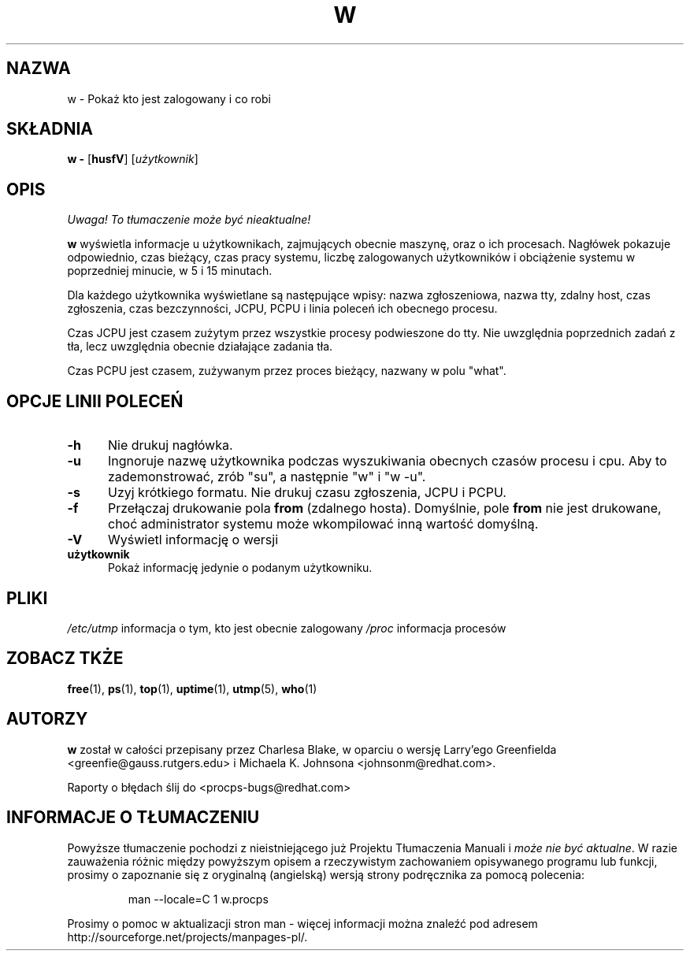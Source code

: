 .\" 2000 PTM Przemek Borys <pborys@dione.ids.pl>
.\"             -*-Nroff-*-
.\"
.TH W 1 "8 Dec 1993 " " " "Linux User's Manual"
.SH NAZWA
w \- Pokaż kto jest zalogowany i co robi
.SH SKŁADNIA
.B w \-
.RB [ husfV ]
.RI [ użytkownik ]
.SH OPIS
\fI Uwaga! To tłumaczenie może być nieaktualne!\fP
.PP
.B "w "
wyświetla informacje u użytkownikach, zajmujących obecnie maszynę, oraz o
ich procesach. Nagłówek pokazuje odpowiednio, czas bieżący, czas pracy
systemu, liczbę zalogowanych użytkowników i obciążenie systemu w poprzedniej
minucie, w 5 i 15 minutach.
.sp
Dla każdego użytkownika wyświetlane są następujące wpisy:
nazwa zgłoszeniowa, nazwa tty, zdalny host, czas zgłoszenia, czas
bezczynności, JCPU, PCPU i linia poleceń ich obecnego procesu.
.sp
Czas JCPU jest czasem zużytym przez wszystkie procesy podwieszone do tty.
Nie uwzględnia poprzednich zadań z tła, lecz uwzględnia obecnie działające
zadania tła.
.sp
Czas PCPU jest czasem, zużywanym przez proces bieżący, nazwany w polu
"what".

.PP
.SH "OPCJE LINII POLECEŃ"
.TP 0.5i
.B "\-h "
Nie drukuj nagłówka.
.TP 0.5i
.B "\-u "
Ingnoruje nazwę użytkownika podczas wyszukiwania obecnych czasów procesu i
cpu. Aby to zademonstrować, zrób "su", a następnie "w" i "w \-u".
.TP 0.5i
.B "\-s "
Uzyj krótkiego formatu.
Nie drukuj czasu zgłoszenia, JCPU i PCPU.
.TP 0.5i
.B "\-f "
Przełączaj drukowanie pola
.B from
(zdalnego hosta). Domyślnie, pole
.B from
nie jest drukowane, choć administrator systemu może wkompilować inną wartość
domyślną.
.TP 0.5i
.B "\-V "
Wyświetl informację o wersji
.TP 0.5i
.B "użytkownik "
Pokaż informację jedynie o podanym użytkowniku.

.SH PLIKI
.ta
.IR /etc/utmp " informacja o tym, kto jest obecnie zalogowany"
.IR /proc " informacja procesów"
.fi

.SH "ZOBACZ TKŻE"
.BR free (1),
.BR ps (1),
.BR top (1),
.BR uptime (1),
.BR utmp (5),
.BR who (1)

.SH AUTORZY
.B w
został w całości przepisany przez Charlesa Blake, w oparciu o wersję
Larry'ego Greenfielda <greenfie@gauss.rutgers.edu> i Michaela K. Johnsona
<johnsonm@redhat.com>.

Raporty o błędach ślij do <procps-bugs@redhat.com>
.SH "INFORMACJE O TŁUMACZENIU"
Powyższe tłumaczenie pochodzi z nieistniejącego już Projektu Tłumaczenia Manuali i 
\fImoże nie być aktualne\fR. W razie zauważenia różnic między powyższym opisem
a rzeczywistym zachowaniem opisywanego programu lub funkcji, prosimy o zapoznanie 
się z oryginalną (angielską) wersją strony podręcznika za pomocą polecenia:
.IP
man \-\-locale=C 1 w.procps
.PP
Prosimy o pomoc w aktualizacji stron man \- więcej informacji można znaleźć pod
adresem http://sourceforge.net/projects/manpages\-pl/.
